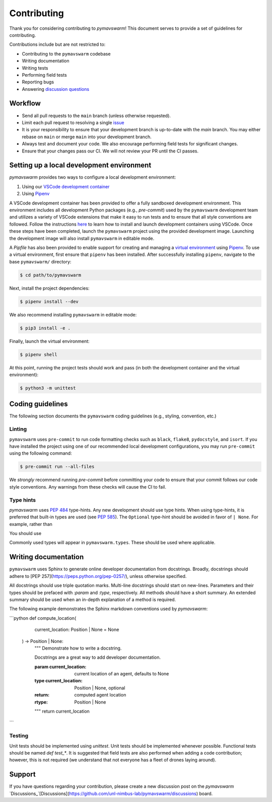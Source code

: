 ============
Contributing
============

Thank you for considering contributing to `pymavswarm`! This document serves
to provide a set of guidelines for contributing.

Contributions include but are not restricted to:

- Contributing to the ``pymavswarm`` codebase
- Writing documentation
- Writing tests
- Performing field tests
- Reporting bugs
- Answering `discussion questions`_

.. _discussion questions: https://github.com/unl-nimbus-lab/pymavswarm/discussions

Workflow
--------

- Send all pull requests to the ``main`` branch (unless otherwise requested).
- Limit each pull request to resolving a single `issue`_
- It is your responsibility to ensure that your development branch is up-to-date
  with the `main` branch. You may either rebase on ``main`` or merge ``main`` into
  your development branch.
- Always test and document your code. We also encourage performing field tests
  for significant changes.
- Ensure that your changes pass our CI. We will not review your PR until the CI
  passes.

.. _issue: https://github.com/unl-nimbus-lab/pymavswarm/issues

Setting up a local development environment
------------------------------------------

`pymavswarm` provides two ways to configure a local development environment:

1. Using our `VSCode development container`_
2. Using `Pipenv`_

.. _VSCode development container: https://code.visualstudio.com/docs/remote/containers
.. _Pipenv: https://pipenv.pypa.io/en/latest/

A VSCode development container has been provided to offer a fully sandboxed
development environment. This environment includes all development Python
packages (e.g., `pre-commit`) used by the ``pymavswarm`` development team and
utilizes a variety of VSCode extensions that make it easy to run tests and to
ensure that all style conventions are followed. Follow the instructions `here`_ to 
learn how to install and launch development containers using VSCode. Once these steps 
have been completed, launch the ``pymavswarm`` project using the provided development
image. Launching the development image will also install ``pymavswarm`` in
editable mode.

.. _here: https://code.visualstudio.com/docs/remote/containers

A `Pipfile` has also been provided to enable support for creating and managing
a `virtual environment`_ using `Pipenv`_. To use a virtual environment,
first ensure that ``pipenv`` has been installed. After successfully installing 
``pipenv``, navigate to the base ``pymavswarm/`` directory:

.. _virtual environment: https://virtualenv.pypa.io/en/latest/
.. _Pipenv: https://pipenv.pypa.io/en/latest/

.. code-block:: console

   $ cd path/to/pymavswarm

Next, install the project dependencies:

.. code-block:: console

   $ pipenv install --dev

We also recommend installing ``pymavswarm`` in editable mode:

.. code-block:: console

   $ pip3 install -e .

Finally, launch the virtual environment:

.. code-block:: console

   $ pipenv shell

At this point, running the project tests should work and pass (in both the
development container and the virtual environment):

.. code-block:: console

   $ python3 -m unittest

Coding guidelines
-----------------

The following section documents the ``pymavswarm`` coding guidelines (e.g.,
styling, convention, etc.)

Linting
^^^^^^^

``pymavswarm`` uses ``pre-commit`` to run code formatting checks such as ``black``,
``flake8``, ``pydocstyle``, and ``isort``. If you have installed the project
using one of our recommended local development configurations, you may run
``pre-commit`` using the following command:

.. code-block:: console

   $ pre-commit run --all-files

We *strongly* recommend running `pre-commit` before committing your code to
ensure that your commit follows our code style conventions. Any warnings from
these checks will cause the CI to fail.

Type hints
^^^^^^^^^^

`pymavswarm` uses `PEP 484`_ type-hints. Any new development should use type hints. 
When using type-hints, it is preferred that built-in types are used (see `PEP 585`_).
The ``Optional`` type-hint should be avoided in favor of ``| None``. For example,
rather than

.. _PEP 484: https://peps.python.org/pep-0484/
.. _PEP 585: https://peps.python.org/pep-0585/

.. code-block:: python
    from typing import Optional

    agent_location: Optional[Position] = None

You should use

.. code-block:: python
    from __future__ import annotations

    agent_location = Position | None = None

Commonly used types will appear in ``pymavswarm.types``. These should be used
where applicable.

Writing documentation
---------------------

``pymavswarm`` uses Sphinx to generate online developer documentation from
docstrings. Broadly, docstrings should adhere to
[PEP 257](https://peps.python.org/pep-0257/), unless otherwise specified.

All docstrings should use triple quotation marks. Multi-line docstrings should
start on new-lines. Parameters and their types should be prefaced with `:param`
and `:type`, respectively. All methods should have a short summary. An extended
summary should be used when an in-depth explanation of a method is required.

The following example demonstrates the Sphinx markdown conventions used by
`pymavswarm`:

```python
def compute_location(
    current_location: Position | None = None
  ) -> Position | None:
    """
    Demonstrate how to write a docstring.

    Docstrings are a great way to add developer documentation.

    :param current_location: current location of an agent, defaults to None
    :type current_location: Position | None, optional
    :return: computed agent location
    :rtype: Position | None
    """
    return current_location
```

Testing
^^^^^^^

Unit tests should be implemented using `unittest`. Unit tests should be
implemented whenever possible. Functional tests should be named `def test_*`.
It is suggested that field tests are also performed when adding a code
contribution; however, this is not required (we understand that not everyone
has a fleet of drones laying around).

Support
-------

If you have questions regarding your contribution, please create a new
discussion post on the `pymavswarm` `Discussions_`[Discussions](https://github.com/unl-nimbus-lab/pymavswarm/discussions)
board.
